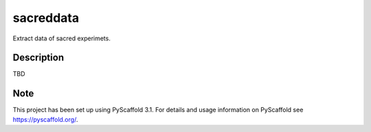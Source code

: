 ==========
sacreddata
==========

Extract data of sacred experimets.


Description
===========

TBD

Note
====

This project has been set up using PyScaffold 3.1. For details and usage
information on PyScaffold see https://pyscaffold.org/.
